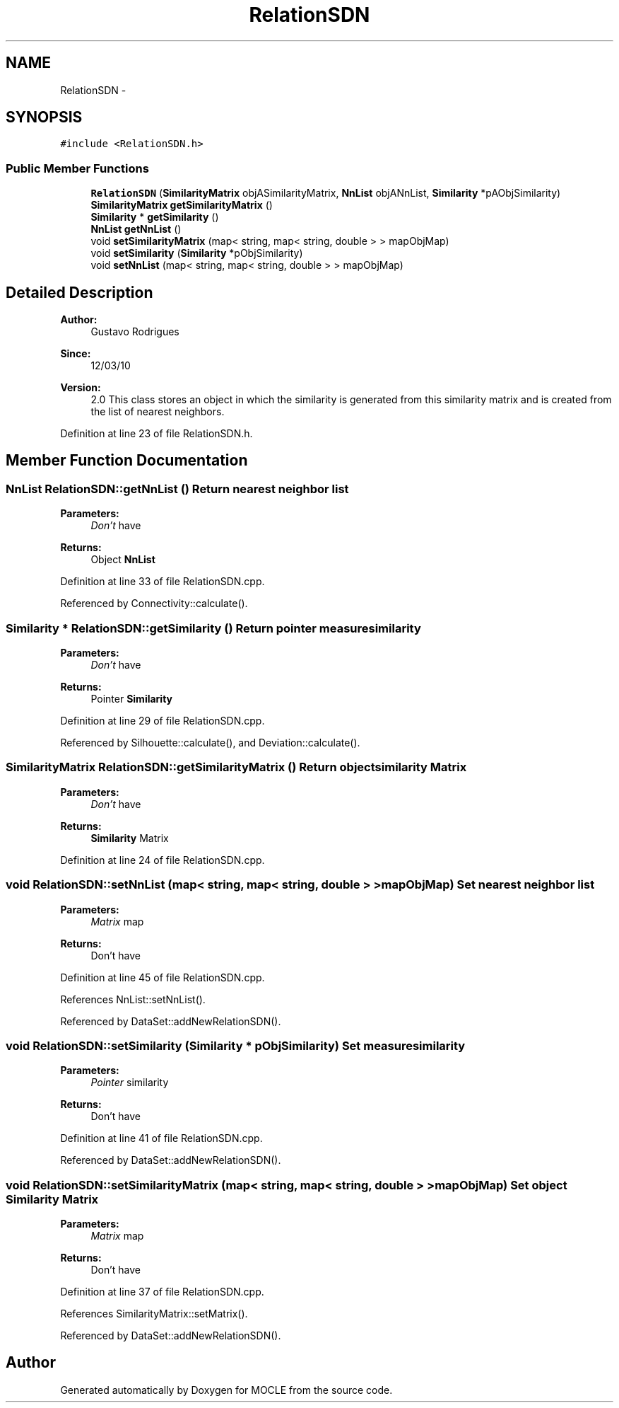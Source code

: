 .TH "RelationSDN" 3 "27 Jul 2010" "Version version2.0" "MOCLE" \" -*- nroff -*-
.ad l
.nh
.SH NAME
RelationSDN \- 
.SH SYNOPSIS
.br
.PP
.PP
\fC#include <RelationSDN.h>\fP
.SS "Public Member Functions"

.in +1c
.ti -1c
.RI "\fBRelationSDN\fP (\fBSimilarityMatrix\fP objASimilarityMatrix, \fBNnList\fP objANnList, \fBSimilarity\fP *pAObjSimilarity)"
.br
.ti -1c
.RI "\fBSimilarityMatrix\fP \fBgetSimilarityMatrix\fP ()"
.br
.ti -1c
.RI "\fBSimilarity\fP * \fBgetSimilarity\fP ()"
.br
.ti -1c
.RI "\fBNnList\fP \fBgetNnList\fP ()"
.br
.ti -1c
.RI "void \fBsetSimilarityMatrix\fP (map< string, map< string, double > > mapObjMap)"
.br
.ti -1c
.RI "void \fBsetSimilarity\fP (\fBSimilarity\fP *pObjSimilarity)"
.br
.ti -1c
.RI "void \fBsetNnList\fP (map< string, map< string, double > > mapObjMap)"
.br
.in -1c
.SH "Detailed Description"
.PP 
\fBAuthor:\fP
.RS 4
Gustavo Rodrigues 
.RE
.PP
\fBSince:\fP
.RS 4
12/03/10 
.RE
.PP
\fBVersion:\fP
.RS 4
2.0 This class stores an object in which the similarity is generated from this similarity matrix and is created from the list of nearest neighbors. 
.RE
.PP

.PP
Definition at line 23 of file RelationSDN.h.
.SH "Member Function Documentation"
.PP 
.SS "\fBNnList\fP RelationSDN::getNnList ()"Return nearest neighbor list 
.PP
\fBParameters:\fP
.RS 4
\fIDon't\fP have 
.RE
.PP
\fBReturns:\fP
.RS 4
Object \fBNnList\fP 
.RE
.PP

.PP
Definition at line 33 of file RelationSDN.cpp.
.PP
Referenced by Connectivity::calculate().
.SS "\fBSimilarity\fP * RelationSDN::getSimilarity ()"Return pointer measure similarity 
.PP
\fBParameters:\fP
.RS 4
\fIDon't\fP have 
.RE
.PP
\fBReturns:\fP
.RS 4
Pointer \fBSimilarity\fP 
.RE
.PP

.PP
Definition at line 29 of file RelationSDN.cpp.
.PP
Referenced by Silhouette::calculate(), and Deviation::calculate().
.SS "\fBSimilarityMatrix\fP RelationSDN::getSimilarityMatrix ()"Return object similarity Matrix 
.PP
\fBParameters:\fP
.RS 4
\fIDon't\fP have 
.RE
.PP
\fBReturns:\fP
.RS 4
\fBSimilarity\fP Matrix 
.RE
.PP

.PP
Definition at line 24 of file RelationSDN.cpp.
.SS "void RelationSDN::setNnList (map< string, map< string, double > > mapObjMap)"Set nearest neighbor list 
.PP
\fBParameters:\fP
.RS 4
\fIMatrix\fP map 
.RE
.PP
\fBReturns:\fP
.RS 4
Don't have 
.RE
.PP

.PP
Definition at line 45 of file RelationSDN.cpp.
.PP
References NnList::setNnList().
.PP
Referenced by DataSet::addNewRelationSDN().
.SS "void RelationSDN::setSimilarity (\fBSimilarity\fP * pObjSimilarity)"Set measure similarity 
.PP
\fBParameters:\fP
.RS 4
\fIPointer\fP similarity 
.RE
.PP
\fBReturns:\fP
.RS 4
Don't have 
.RE
.PP

.PP
Definition at line 41 of file RelationSDN.cpp.
.PP
Referenced by DataSet::addNewRelationSDN().
.SS "void RelationSDN::setSimilarityMatrix (map< string, map< string, double > > mapObjMap)"Set object \fBSimilarity\fP Matrix 
.PP
\fBParameters:\fP
.RS 4
\fIMatrix\fP map 
.RE
.PP
\fBReturns:\fP
.RS 4
Don't have 
.RE
.PP

.PP
Definition at line 37 of file RelationSDN.cpp.
.PP
References SimilarityMatrix::setMatrix().
.PP
Referenced by DataSet::addNewRelationSDN().

.SH "Author"
.PP 
Generated automatically by Doxygen for MOCLE from the source code.
